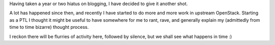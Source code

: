 .. title: Starting Blogging (Again)
.. slug: starting-blogging-again
.. date: 2015-11-04 21:12:13 UTC
.. tags: welcome, intro
.. category:
.. link:
.. description:
.. type: text

Having taken a year or two hiatus on blogging, I have decided to give it
another shot.

A lot has happened since then, and recently I have started to do more and more
work in upstream OpenStack. Starting as a PTL I thought it might be useful to
have somewhere for me to rant, rave, and generally explain my (admittedly from
time to time bizarre) thought process.

I reckon there will be flurries of activity here, followed by silence, but we
shall see what happens in time :)